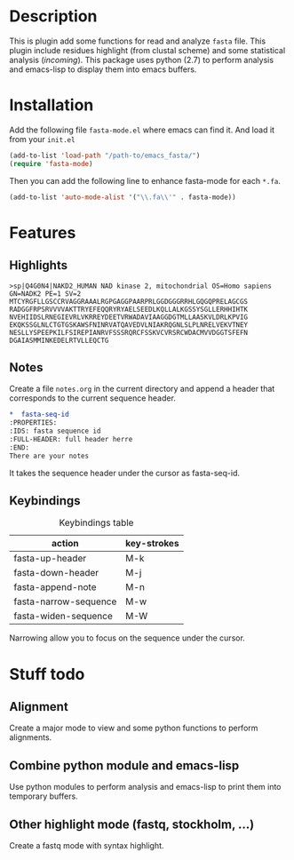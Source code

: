 * Description
This is plugin add some functions for read and analyze ~fasta~ file. This plugin
include residues highlight (from clustal scheme) and some statistical analysis
(/incoming/). This package uses python (2.7) to perform analysis and emacs-lisp
to display them into emacs buffers.

* Installation
Add the following file ~fasta-mode.el~ where emacs can find it. And load it from
your ~init.el~

#+begin_src emacs-lisp
  (add-to-list 'load-path "/path-to/emacs_fasta/")
  (require 'fasta-mode)
#+end_src

Then you can add the following line to enhance fasta-mode for each ~*.fa~.

#+begin_src emacs-lisp
  (add-to-list 'auto-mode-alist '("\\.fa\\'" . fasta-mode))
#+end_src

* Features

** Highlights

#+begin_src fasta
>sp|Q4G0N4|NAKD2_HUMAN NAD kinase 2, mitochondrial OS=Homo sapiens GN=NADK2 PE=1 SV=2
MTCYRGFLLGSCCRVAGGRAAALRGPGAGGPAARPRLGGDGGGRRHLGQGQPRELAGCGS
RADGGFRPSRVVVVAKTTRYEFEQQRYRYAELSEEDLKQLLALKGSSYSGLLERHHIHTK
NVEHIIDSLRNEGIEVRLVKRREYDEETVRWADAVIAAGGDGTMLLAASKVLDRLKPVIG
EKQKSSGLNLCTGTGSKAWSFNINRVATQAVEDVLNIAKRQGNLSLPLNRELVEKVTNEY
NESLLYSPEEPKILFSIREPIANRVFSSSRQRCFSSKVCVRSRCWDACMVVDGGTSFEFN
DGAIASMMINKEDELRTVLLEQCTG
#+end_src

** Notes

Create a file ~notes.org~ in the current directory and append a header that
corresponds to the current sequence header.

#+begin_src org
  ,*  fasta-seq-id
  :PROPERTIES:
  :IDS: fasta sequence id
  :FULL-HEADER: full header herre
  :END:
  There are your notes
#+end_src

It takes the sequence header under the cursor as fasta-seq-id.

** Keybindings

#+caption: Keybindings table
| action                | key-strokes |
|-----------------------+-------------|
| fasta-up-header       | M-k         |
| fasta-down-header     | M-j         |
| fasta-append-note     | M-n         |
| fasta-narrow-sequence | M-w         |
| fasta-widen-sequence  | M-W         |

Narrowing allow you to focus on the sequence under the cursor.

* Stuff todo

** Alignment

Create a major mode to view and some python functions to perform alignments.

** Combine python module and emacs-lisp

Use python modules to perform analysis and emacs-lisp to print them into temporary buffers.

** Other highlight mode (fastq, stockholm, ...)

Create a fastq mode with syntax highlight.
